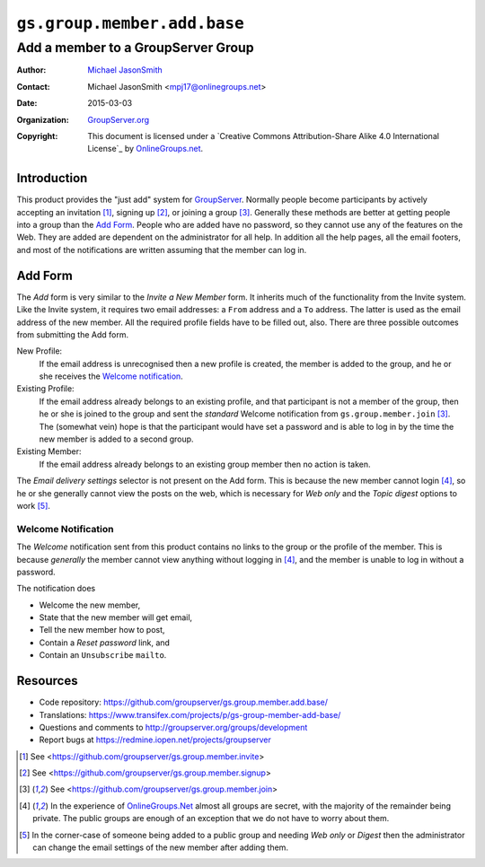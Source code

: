 ============================
``gs.group.member.add.base``
============================
~~~~~~~~~~~~~~~~~~~~~~~~~~~~~~~~~~~
Add a member to a GroupServer Group
~~~~~~~~~~~~~~~~~~~~~~~~~~~~~~~~~~~

:Author: `Michael JasonSmith`_
:Contact: Michael JasonSmith <mpj17@onlinegroups.net>
:Date: 2015-03-03
:Organization: `GroupServer.org`_
:Copyright: This document is licensed under a
  `Creative Commons Attribution-Share Alike 4.0 International License`_
  by `OnlineGroups.net`_.

Introduction
============

This product provides the "just add" system for
GroupServer_. Normally people become participants by actively
accepting an invitation [#invite]_, signing up [#register]_, or
joining a group [#join]_. Generally these methods are better at
getting people into a group than the `Add Form`_. People who are
added have no password, so they cannot use any of the features on
the Web. They are added are dependent on the administrator for
all help. In addition all the help pages, all the email footers,
and most of the notifications are written assuming that the
member can log in.

Add Form
========

The *Add* form is very similar to the *Invite a New Member*
form. It inherits much of the functionality from the Invite
system. Like the Invite system, it requires two email addresses:
a ``From`` address and a ``To`` address. The latter is used as
the email address of the new member. All the required profile
fields have to be filled out, also. There are three possible
outcomes from submitting the Add form.

New Profile:
  If the email address is unrecognised then a new profile is
  created, the member is added to the group, and he or she
  receives the `Welcome notification`_.

Existing Profile:
  If the email address already belongs to an existing profile,
  and that participant is not a member of the group, then he or
  she is joined to the group and sent the *standard* Welcome
  notification from ``gs.group.member.join`` [#join]_. The
  (somewhat vein) hope is that the participant would have set a
  password and is able to log in by the time the new member is
  added to a second group.
  
Existing Member:
  If the email address already belongs to an existing group
  member then no action is taken.

The *Email delivery settings* selector is not present on the Add
form. This is because the new member cannot login [#login]_, so
he or she generally cannot view the posts on the web, which is
necessary for *Web only* and the *Topic digest* options to work
[#digest]_.

Welcome Notification
--------------------

The *Welcome* notification sent from this product contains no
links to the group or the profile of the member. This is because
*generally* the member cannot view anything without logging in
[#login]_, and the member is unable to log in without a password.

The notification does

* Welcome the new member,
* State that the new member will get email,
* Tell the new member how to post,
* Contain a *Reset password* link, and
* Contain an ``Unsubscribe`` ``mailto``.

Resources
=========

- Code repository:
  https://github.com/groupserver/gs.group.member.add.base/
- Translations:
  https://www.transifex.com/projects/p/gs-group-member-add-base/
- Questions and comments to
  http://groupserver.org/groups/development
- Report bugs at https://redmine.iopen.net/projects/groupserver

.. _GroupServer: http://groupserver.org/
.. _GroupServer.org: http://groupserver.org/
.. _OnlineGroups.Net: https://onlinegroups.net
.. _Michael JasonSmith: http://groupserver.org/p/mpj17
.. [#invite] See <https://github.com/groupserver/gs.group.member.invite>
.. [#register] See <https://github.com/groupserver/gs.group.member.signup>
.. [#join] See <https://github.com/groupserver/gs.group.member.join>
.. [#login] In the experience of `OnlineGroups.Net`_ almost all groups are
            secret, with the majority of the remainder being private. The
            public groups are enough of an exception that we do not have to
            worry about them.
.. [#digest] In the corner-case of someone being added to a public group
             and needing *Web only* or *Digest* then the administrator can
             change the email settings of the new member after adding them.
